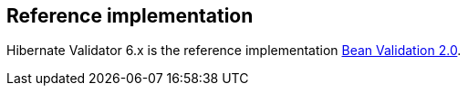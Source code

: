 == Reference implementation

Hibernate Validator 6.x is the reference implementation http://beanvalidation.org/[Bean Validation 2.0].
